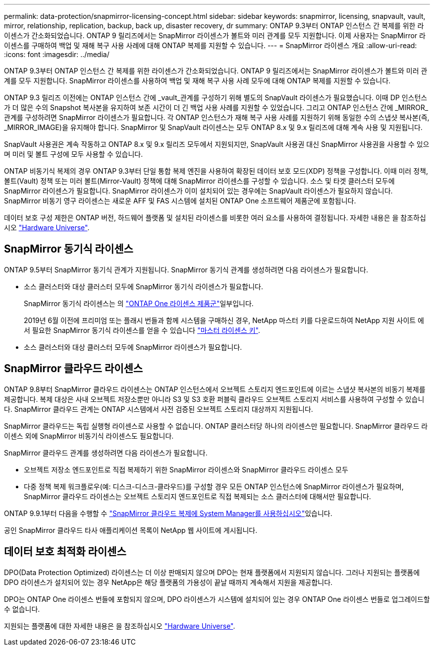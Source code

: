 ---
permalink: data-protection/snapmirror-licensing-concept.html 
sidebar: sidebar 
keywords: snapmirror, licensing, snapvault, vault, mirror, relationship, replication, backup, back up, disaster recovery, dr 
summary: ONTAP 9.3부터 ONTAP 인스턴스 간 복제를 위한 라이센스가 간소화되었습니다. ONTAP 9 릴리즈에서는 SnapMirror 라이센스가 볼트와 미러 관계를 모두 지원합니다. 이제 사용자는 SnapMirror 라이센스를 구매하여 백업 및 재해 복구 사용 사례에 대해 ONTAP 복제를 지원할 수 있습니다. 
---
= SnapMirror 라이센스 개요
:allow-uri-read: 
:icons: font
:imagesdir: ../media/


[role="lead"]
ONTAP 9.3부터 ONTAP 인스턴스 간 복제를 위한 라이센스가 간소화되었습니다. ONTAP 9 릴리즈에서는 SnapMirror 라이센스가 볼트와 미러 관계를 모두 지원합니다. SnapMirror 라이센스를 사용하여 백업 및 재해 복구 사용 사례 모두에 대해 ONTAP 복제를 지원할 수 있습니다.

ONTAP 9.3 릴리즈 이전에는 ONTAP 인스턴스 간에 _vault_관계를 구성하기 위해 별도의 SnapVault 라이센스가 필요했습니다. 이때 DP 인스턴스가 더 많은 수의 Snapshot 복사본을 유지하여 보존 시간이 더 긴 백업 사용 사례를 지원할 수 있었습니다. 그리고 ONTAP 인스턴스 간에 _MIRROR_관계를 구성하려면 SnapMirror 라이센스가 필요합니다. 각 ONTAP 인스턴스가 재해 복구 사용 사례를 지원하기 위해 동일한 수의 스냅샷 복사본(즉, _MIRROR_IMAGE)을 유지해야 합니다. SnapMirror 및 SnapVault 라이센스는 모두 ONTAP 8.x 및 9.x 릴리즈에 대해 계속 사용 및 지원됩니다.

SnapVault 사용권은 계속 작동하고 ONTAP 8.x 및 9.x 릴리즈 모두에서 지원되지만, SnapVault 사용권 대신 SnapMirror 사용권을 사용할 수 있으며 미러 및 볼트 구성에 모두 사용할 수 있습니다.

ONTAP 비동기식 복제의 경우 ONTAP 9.3부터 단일 통합 복제 엔진을 사용하여 확장된 데이터 보호 모드(XDP) 정책을 구성합니다. 이때 미러 정책, 볼트(Vault) 정책 또는 미러 볼트(Mirror-Vault) 정책에 대해 SnapMirror 라이센스를 구성할 수 있습니다. 소스 및 타겟 클러스터 모두에 SnapMirror 라이센스가 필요합니다. SnapMirror 라이센스가 이미 설치되어 있는 경우에는 SnapVault 라이센스가 필요하지 않습니다. SnapMirror 비동기 영구 라이센스는 새로운 AFF 및 FAS 시스템에 설치된 ONTAP One 소프트웨어 제품군에 포함됩니다.

데이터 보호 구성 제한은 ONTAP 버전, 하드웨어 플랫폼 및 설치된 라이센스를 비롯한 여러 요소를 사용하여 결정됩니다. 자세한 내용은 을 참조하십시오 https://hwu.netapp.com/["Hardware Universe"^].



== SnapMirror 동기식 라이센스

ONTAP 9.5부터 SnapMirror 동기식 관계가 지원됩니다. SnapMirror 동기식 관계를 생성하려면 다음 라이센스가 필요합니다.

* 소스 클러스터와 대상 클러스터 모두에 SnapMirror 동기식 라이센스가 필요합니다.
+
SnapMirror 동기식 라이센스는 의 https://docs.netapp.com/us-en/ontap/system-admin/manage-licenses-concept.html["ONTAP One 라이센스 제품군"]일부입니다.

+
2019년 6월 이전에 프리미엄 또는 플래시 번들과 함께 시스템을 구매하신 경우, NetApp 마스터 키를 다운로드하여 NetApp 지원 사이트 에서 필요한 SnapMirror 동기식 라이센스를 얻을 수 있습니다 https://mysupport.netapp.com/NOW/knowledge/docs/olio/guides/master_lickey/["마스터 라이센스 키"^].

* 소스 클러스터와 대상 클러스터 모두에 SnapMirror 라이센스가 필요합니다.




== SnapMirror 클라우드 라이센스

ONTAP 9.8부터 SnapMirror 클라우드 라이센스는 ONTAP 인스턴스에서 오브젝트 스토리지 엔드포인트에 이르는 스냅샷 복사본의 비동기 복제를 제공합니다. 복제 대상은 사내 오브젝트 저장소뿐만 아니라 S3 및 S3 호환 퍼블릭 클라우드 오브젝트 스토리지 서비스를 사용하여 구성할 수 있습니다. SnapMirror 클라우드 관계는 ONTAP 시스템에서 사전 검증된 오브젝트 스토리지 대상까지 지원됩니다.

SnapMirror 클라우드는 독립 실행형 라이센스로 사용할 수 없습니다. ONTAP 클러스터당 하나의 라이센스만 필요합니다. SnapMirror 클라우드 라이센스 외에 SnapMirror 비동기식 라이센스도 필요합니다.

SnapMirror 클라우드 관계를 생성하려면 다음 라이센스가 필요합니다.

* 오브젝트 저장소 엔드포인트로 직접 복제하기 위한 SnapMirror 라이센스와 SnapMirror 클라우드 라이센스 모두
* 다중 정책 복제 워크플로우(예: 디스크-디스크-클라우드)를 구성할 경우 모든 ONTAP 인스턴스에 SnapMirror 라이센스가 필요하며, SnapMirror 클라우드 라이센스는 오브젝트 스토리지 엔드포인트로 직접 복제되는 소스 클러스터에 대해서만 필요합니다.


ONTAP 9.9.1부터 다음을 수행할 수 https://docs.netapp.com/us-en/ontap/task_dp_back_up_to_cloud.html["SnapMirror 클라우드 복제에 System Manager를 사용하십시오"]있습니다.

공인 SnapMirror 클라우드 타사 애플리케이션 목록이 NetApp 웹 사이트에 게시됩니다.



== 데이터 보호 최적화 라이센스

DPO(Data Protection Optimized) 라이센스는 더 이상 판매되지 않으며 DPO는 현재 플랫폼에서 지원되지 않습니다. 그러나 지원되는 플랫폼에 DPO 라이센스가 설치되어 있는 경우 NetApp은 해당 플랫폼의 가용성이 끝날 때까지 계속해서 지원을 제공합니다.

DPO는 ONTAP One 라이센스 번들에 포함되지 않으며, DPO 라이센스가 시스템에 설치되어 있는 경우 ONTAP One 라이센스 번들로 업그레이드할 수 없습니다.

지원되는 플랫폼에 대한 자세한 내용은 을 참조하십시오 https://hwu.netapp.com/["Hardware Universe"^].

